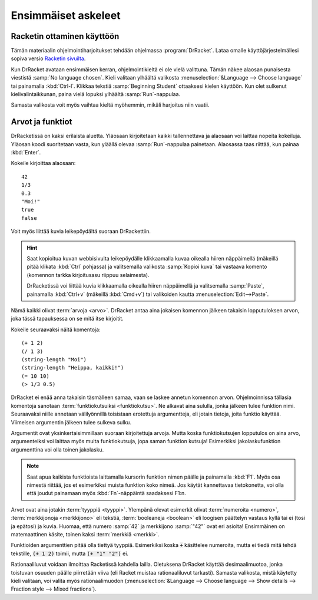 Ensimmäiset askeleet
====================
Racketin ottaminen käyttöön
---------------------------
Tämän materiaalin ohjelmointiharjoitukset tehdään ohjelmassa :program:`DrRacket`.
Lataa omalle käyttöjärjestelmällesi sopiva versio `Racketin sivuilta <http://racket-lang.org/download/>`_.

Kun DrRacket avataan ensimmäisen kerran, ohjelmointikieltä ei ole vielä valittuna.
Tämän näkee alaosan punaisesta viestistä :samp:`No language chosen`.
Kieli valitaan ylhäältä valikosta :menuselection:`&Language --> Choose language`
tai painamalla :kbd:`Ctrl-l`. Klikkaa tekstiä :samp:`Beginning Student` ottaaksesi kielen käyttöön.
Kun olet sulkenut kielivalintaikkunan, paina vielä lopuksi ylhäältä :samp:`Run`-nappulaa.

Samasta valikosta voit myös vaihtaa kieltä myöhemmin, mikäli harjoitus niin vaatii.

Arvot ja funktiot
-----------------
DrRacketissä on kaksi erilaista aluetta.
Yläosaan kirjoitetaan kaikki tallennettava ja
alaosaan voi laittaa nopeita kokeiluja.
Yläosan koodi suoritetaan vasta, kun yläällä olevaa :samp:`Run`-nappulaa painetaan.
Alaosassa taas riittää, kun painaa :kbd:`Enter`.

Kokeile kirjoittaa alaosaan::

    42
    1/3
    0.3
    "Moi!"
    true
    false

Voit myös liittää kuvia leikepöydältä suoraan DrRackettiin.

.. hint::

    Saat kopioitua kuvan webbisivulta leikepöydälle klikkaamalla
    kuvaa oikealla hiiren näppäimellä (mäkeillä pitää klikata :kbd:`Ctrl` pohjassa)
    ja valitsemalla valikosta :samp:`Kopioi kuva` tai vastaava komento
    (komennon tarkka kirjoitusasu riippuu selaimesta).

    DrRacketissä voi liittää kuvia klikkaamalla oikealla hiiren näppäimellä
    ja valitsemalla :samp:`Paste`, painamalla :kbd:`Ctrl+v` (mäkeillä :kbd:`Cmd+v`)
    tai valikoiden kautta :menuselection:`Edit-->Paste`.

.. image:: _static/kitten.jpg

Nämä kaikki olivat :term:`arvoja <arvo>`.
DrRacket antaa aina jokaisen komennon jälkeen takaisin lopputuloksen arvon,
joka tässä tapauksessa on se mitä itse kirjoitit.

Kokeile seuraavaksi näitä komentoja::

    (+ 1 2)
    (/ 1 3)
    (string-length "Moi")
    (string-length "Heippa, kaikki!")
    (= 10 10)
    (> 1/3 0.5)

DrRacket ei enää anna takaisin täsmälleen samaa,
vaan se laskee annetun komennon arvon.
Ohjelmoinnissa tällasia komentoja sanotaan :term:`funktiokutsuiksi <funktiokutsu>`.
Ne alkavat aina sululla, jonka jälkeen tulee funktion nimi.
Seuraavaksi niille annetaan välilyönnillä toisistaan erotettuja argumentteja,
eli jotain tietoja, joita funktio käyttää.
Viimeisen argumentin jälkeen tulee sulkeva sulku.

Argumentit ovat yksinkertaisimmillaan suoraan kirjoitettuja arvoja.
Mutta koska funktiokutsujen lopputulos on aina arvo,
argumenteiksi voi laittaa myös muita funktiokutsuja, jopa saman funktion kutsuja!
Esimerkiksi jakolaskufunktion argumenttina voi olla toinen jakolasku.

.. note::

    Saat apua kaikista funktioista laittamalla kursorin funktion
    nimen päälle ja painamalla :kbd:`F1`.
    Myös osa nimestä riittää, jos et esimerkiksi muista funktion koko nimeä.
    Jos käytät kannettavaa tietokonetta, voi olla että joudut painamaan myös
    :kbd:`Fn`-näppäintä saadaksesi F1:n.

Arvot ovat aina jotakin :term:`tyyppiä <tyyppi>`.
Ylempänä olevat esimerkit olivat :term:`numeroita <numero>`,
:term:`merkkijonoja <merkkijono>` eli tekstiä,
:term:`booleaneja <boolean>` eli loogisen päättelyn vastaus kyllä tai ei (tosi ja epätosi)
ja kuvia.
Huomaa, että numero :samp:`42` ja merkkijono :samp:`"42"` ovat eri asioita!
Ensimmäinen on matemaattinen käsite, toinen kaksi :term:`merkkiä <merkki>`.

Funktioiden argumenttien pitää olla tiettyä tyyppiä.
Esimerkiksi koska :code:`+` käsittelee numeroita,
mutta ei tiedä mitä tehdä tekstille,
:code:`(+ 1 2)` toimii, mutta :code:`(+ "1" "2")` ei.

Rationaaliluvut voidaan ilmoittaa Racketissä kahdella lailla.
Oletuksena DrRacket käyttää desimaalimuotoa,
jonka toistuvan osuuden päälle piirretään viiva
(eli Racket muistaa rationaaliluvut tarkasti).
Samasta valikosta, mistä käytetty kieli valitaan,
voi valita myös rationaalimuodon (:menuselection:`&Language --> Choose language --> Show details --> Fraction style --> Mixed fractions`).
